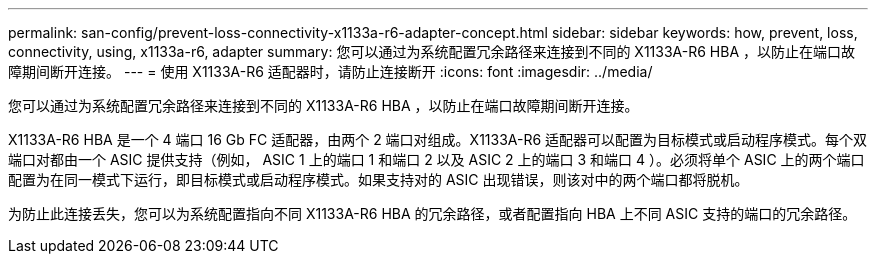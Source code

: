 ---
permalink: san-config/prevent-loss-connectivity-x1133a-r6-adapter-concept.html 
sidebar: sidebar 
keywords: how, prevent, loss, connectivity, using, x1133a-r6, adapter 
summary: 您可以通过为系统配置冗余路径来连接到不同的 X1133A-R6 HBA ，以防止在端口故障期间断开连接。 
---
= 使用 X1133A-R6 适配器时，请防止连接断开
:icons: font
:imagesdir: ../media/


[role="lead"]
您可以通过为系统配置冗余路径来连接到不同的 X1133A-R6 HBA ，以防止在端口故障期间断开连接。

X1133A-R6 HBA 是一个 4 端口 16 Gb FC 适配器，由两个 2 端口对组成。X1133A-R6 适配器可以配置为目标模式或启动程序模式。每个双端口对都由一个 ASIC 提供支持（例如， ASIC 1 上的端口 1 和端口 2 以及 ASIC 2 上的端口 3 和端口 4 ）。必须将单个 ASIC 上的两个端口配置为在同一模式下运行，即目标模式或启动程序模式。如果支持对的 ASIC 出现错误，则该对中的两个端口都将脱机。

为防止此连接丢失，您可以为系统配置指向不同 X1133A-R6 HBA 的冗余路径，或者配置指向 HBA 上不同 ASIC 支持的端口的冗余路径。

